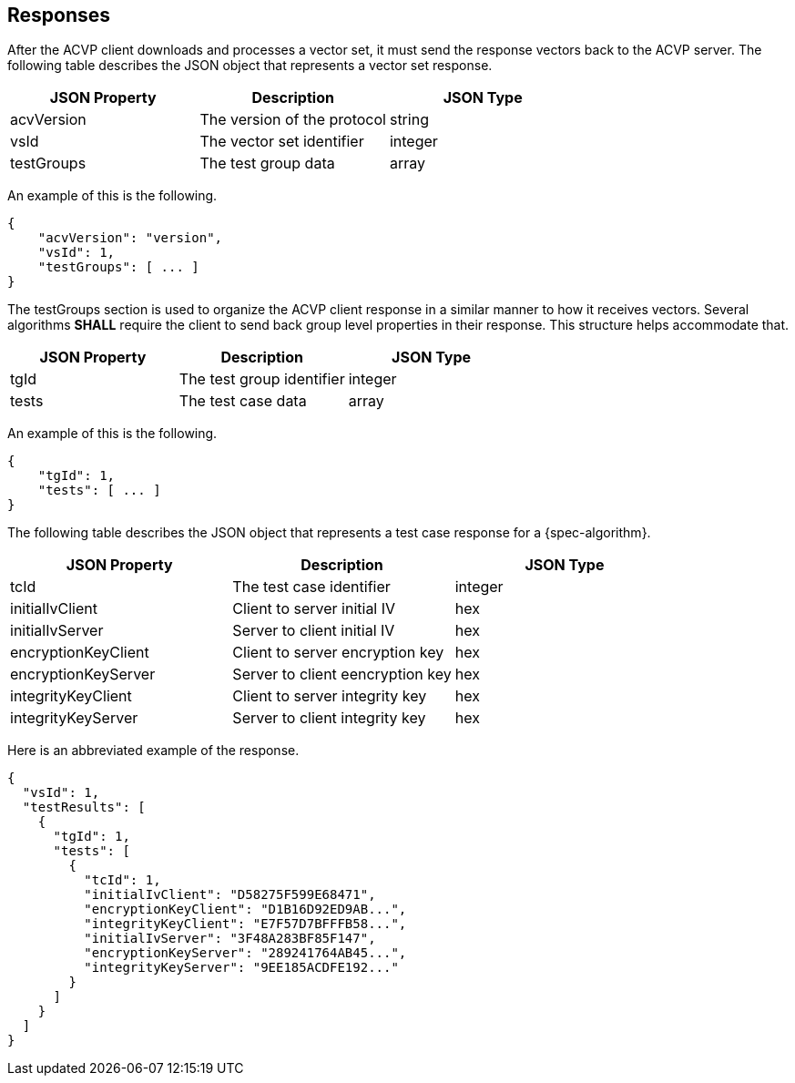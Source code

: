 
[#responses]
== Responses

After the ACVP client downloads and processes a vector set, it must send the response vectors back to the ACVP server. The following table describes the JSON object that represents a vector set response.

|===
| JSON Property | Description | JSON Type

| acvVersion | The version of the protocol | string
| vsId | The vector set identifier | integer
| testGroups | The test group data | array
|===

An example of this is the following.

[source, json]
----
{
    "acvVersion": "version",
    "vsId": 1,
    "testGroups": [ ... ]
}
----

The testGroups section is used to organize the ACVP client response in a similar manner to how it receives vectors. Several algorithms *SHALL* require the client to send back group level properties in their response. This structure helps accommodate that.

|===
| JSON Property | Description | JSON Type

| tgId | The test group identifier | integer
| tests | The test case data | array
|===

An example of this is the following.

[source, json]
----
{
    "tgId": 1,
    "tests": [ ... ]
}
----

The following table describes the JSON object that represents a test case response for a {spec-algorithm}.

|===
| JSON Property | Description | JSON Type

| tcId | The test case identifier | integer
| initialIvClient | Client to server initial IV | hex
| initialIvServer | Server to client initial IV | hex
| encryptionKeyClient | Client to server encryption key | hex
| encryptionKeyServer | Server to client eencryption key | hex
| integrityKeyClient | Client to server integrity key | hex
| integrityKeyServer | Server to client integrity key | hex
|===

Here is an abbreviated example of the response.

[source, json]
----
{
  "vsId": 1,
  "testResults": [
    {
      "tgId": 1,
      "tests": [
        {
          "tcId": 1,
          "initialIvClient": "D58275F599E68471",
          "encryptionKeyClient": "D1B16D92ED9AB...",
          "integrityKeyClient": "E7F57D7BFFFB58...",
          "initialIvServer": "3F48A283BF85F147",
          "encryptionKeyServer": "289241764AB45...",
          "integrityKeyServer": "9EE185ACDFE192..."
        }
      ]
    }
  ]
}
----
